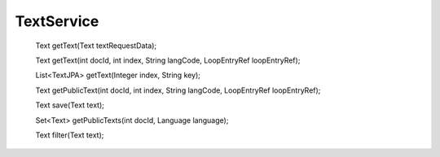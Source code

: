 TextService
===========


    Text getText(Text textRequestData);

    Text getText(int docId, int index, String langCode, LoopEntryRef loopEntryRef);

    List<TextJPA> getText(Integer index, String key);

    Text getPublicText(int docId, int index, String langCode, LoopEntryRef loopEntryRef);

    Text save(Text text);

    Set<Text> getPublicTexts(int docId, Language language);

    Text filter(Text text);